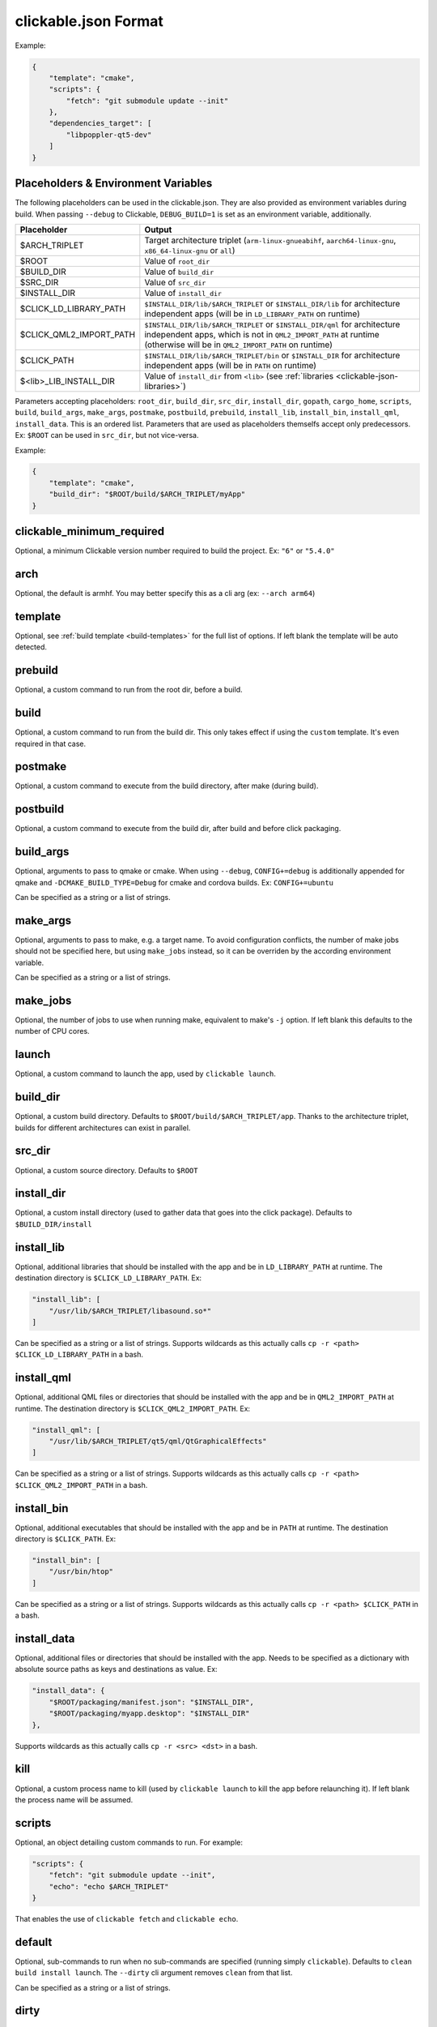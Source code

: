 .. _clickable-json:

clickable.json Format
=====================

Example:

.. code-block:: javascript

    {
        "template": "cmake",
        "scripts": {
            "fetch": "git submodule update --init"
        },
        "dependencies_target": [
            "libpoppler-qt5-dev"
        ]
    }

.. _clickable-json-placeholders:

Placeholders & Environment Variables
------------------------------------

The following placeholders can be used in the clickable.json.
They are also provided as environment variables during build.
When passing ``--debug`` to Clickable, ``DEBUG_BUILD=1`` is set
as an environment variable, additionally.

======================= ======
Placeholder             Output
======================= ======
$ARCH_TRIPLET           Target architecture triplet (``arm-linux-gnueabihf``, ``aarch64-linux-gnu``, ``x86_64-linux-gnu`` or ``all``)
$ROOT                   Value of ``root_dir``
$BUILD_DIR              Value of ``build_dir``
$SRC_DIR                Value of ``src_dir``
$INSTALL_DIR            Value of ``install_dir``
$CLICK_LD_LIBRARY_PATH  ``$INSTALL_DIR/lib/$ARCH_TRIPLET`` or ``$INSTALL_DIR/lib`` for architecture independent apps (will be in ``LD_LIBRARY_PATH`` on runtime)
$CLICK_QML2_IMPORT_PATH ``$INSTALL_DIR/lib/$ARCH_TRIPLET`` or ``$INSTALL_DIR/qml`` for architecture independent apps, which is not in ``QML2_IMPORT_PATH`` at runtime (otherwise will be in ``QML2_IMPORT_PATH`` on runtime)
$CLICK_PATH             ``$INSTALL_DIR/lib/$ARCH_TRIPLET/bin`` or ``$INSTALL_DIR`` for architecture independent apps (will be in ``PATH`` on runtime)
$<lib>_LIB_INSTALL_DIR  Value of ``install_dir`` from ``<lib>`` (see :ref:`libraries <clickable-json-libraries>`)
======================= ======

Parameters accepting placeholders: ``root_dir``, ``build_dir``, ``src_dir``, ``install_dir``, ``gopath``, ``cargo_home``, ``scripts``, ``build``, ``build_args``, ``make_args``, ``postmake``, ``postbuild``, ``prebuild``, ``install_lib``, ``install_bin``, ``install_qml``, ``install_data``. This is an ordered list. Parameters that are used as placeholders themselfs accept only predecessors. Ex: ``$ROOT`` can be used in ``src_dir``, but not vice-versa.

Example:

.. code-block:: javascript

    {
        "template": "cmake",
        "build_dir": "$ROOT/build/$ARCH_TRIPLET/myApp"
    }

clickable_minimum_required
--------------------------

Optional, a minimum Clickable version number required to build the project.
Ex: ``"6"`` or ``"5.4.0"``

.. _clickable-json-arch:

arch
----

Optional, the default is armhf. You may better specify this as a cli arg
(ex: ``--arch arm64``)

.. _clickable-json-template:

template
--------

Optional, see :ref:`build template <build-templates>` for the full list of options.
If left blank the template will be auto detected.


prebuild
--------

Optional, a custom command to run from the root dir, before a build.

build
-----

Optional, a custom command to run from the build dir. This only takes effect if using
the ``custom`` template. It's even required in that case.

postmake
---------

Optional, a custom command to execute from the build directory, after make (during build).

postbuild
---------

Optional, a custom command to execute from the build dir, after build and before click packaging.

build_args
----------

Optional, arguments to pass to qmake or cmake. When using ``--debug``,
``CONFIG+=debug`` is additionally appended for qmake and
``-DCMAKE_BUILD_TYPE=Debug`` for cmake and cordova builds. Ex: ``CONFIG+=ubuntu``

Can be specified as a string or a list of strings.

.. _clickable-json-make-args:

make_args
---------

Optional, arguments to pass to make, e.g. a target name. To avoid configuration
conflicts, the number of make jobs should not be specified here, but using
``make_jobs`` instead, so it can be overriden by the according environment variable.

Can be specified as a string or a list of strings.

.. _clickable-json-make-jobs:

make_jobs
---------

Optional, the number of jobs to use when running make, equivalent to make's ``-j``
option. If left blank this defaults to the number of CPU cores.

launch
------

Optional, a custom command to launch the app, used by ``clickable launch``.

.. _clickable-json-build_dir:

build_dir
---------

Optional, a custom build directory. Defaults to ``$ROOT/build/$ARCH_TRIPLET/app``.
Thanks to the architecture triplet, builds for different architectures can
exist in parallel.

src_dir
-------

Optional, a custom source directory. Defaults to ``$ROOT``

install_dir
-----------

Optional, a custom install directory (used to gather data that goes into the click package). Defaults to ``$BUILD_DIR/install``

.. _clickable-json-install_lib:

install_lib
-----------

Optional, additional libraries that should be installed with the app and be in ``LD_LIBRARY_PATH`` at runtime. The destination directory is ``$CLICK_LD_LIBRARY_PATH``. Ex:

.. code-block:: javascript

    "install_lib": [
        "/usr/lib/$ARCH_TRIPLET/libasound.so*"
    ]

Can be specified as a string or a list of strings.
Supports wildcards as this actually calls ``cp -r <path> $CLICK_LD_LIBRARY_PATH`` in a bash.

install_qml
-----------

Optional, additional QML files or directories that should be installed with the app and be in ``QML2_IMPORT_PATH`` at runtime. The destination directory is ``$CLICK_QML2_IMPORT_PATH``. Ex:

.. code-block:: javascript

    "install_qml": [
        "/usr/lib/$ARCH_TRIPLET/qt5/qml/QtGraphicalEffects"
    ]

Can be specified as a string or a list of strings.
Supports wildcards as this actually calls ``cp -r <path> $CLICK_QML2_IMPORT_PATH`` in a bash.

install_bin
-----------

Optional, additional executables that should be installed with the app and be in ``PATH`` at runtime. The destination directory is ``$CLICK_PATH``. Ex:

.. code-block:: javascript

    "install_bin": [
        "/usr/bin/htop"
    ]

Can be specified as a string or a list of strings.
Supports wildcards as this actually calls ``cp -r <path> $CLICK_PATH`` in a bash.

install_data
------------

Optional, additional files or directories that should be installed with the app. Needs to be specified as a dictionary with absolute source paths as keys and destinations as value. Ex:

.. code-block:: javascript

    "install_data": {
        "$ROOT/packaging/manifest.json": "$INSTALL_DIR",
        "$ROOT/packaging/myapp.desktop": "$INSTALL_DIR"
    },

Supports wildcards as this actually calls ``cp -r <src> <dst>`` in a bash.

kill
----

Optional, a custom process name to kill (used by ``clickable launch`` to kill the app before
relaunching it). If left blank the process name will be assumed.

scripts
-------

Optional, an object detailing custom commands to run. For example:

.. code-block:: javascript

    "scripts": {
        "fetch": "git submodule update --init",
        "echo": "echo $ARCH_TRIPLET"
    }

That enables the use of ``clickable fetch`` and ``clickable echo``.

.. _clickable-json-default:

default
-------

Optional, sub-commands to run when no sub-commands are
specified (running simply ``clickable``). Defaults to ``clean build install launch``.
The ``--dirty`` cli argument removes ``clean`` from that list.

Can be specified as a string or a list of strings.

.. _clickable-json-dirty:

dirty
-----

Optional, whether or not do a dirty build, avoiding to clean the build directory
before building. You may also specify this as a cli arg (``--dirty``).
The default is ``false``.

.. _clickable-json-dependencies_build:

dependencies_build
------------------

Optional, a list of dependencies that will be installed in the build container.

Add dependencies here that are part of your build tool chain.

Can be specified as a string or a list of strings.

.. _clickable-json-dependencies_target:

dependencies_target
-------------------

Optional, a list of dependencies that will be installed in the build container.
These will be assumed to be ``dependency:arch`` (where ``arch`` is the target
architecture), unless an architecture specifier
is already appended.

Add dependencies here that your app actually depends on.

Can be specified as a string or a list of strings.

.. _clickable-json-dependencies-ppa:

dependencies_ppa
----------------

Optional, a list of PPAs, that will be enabled in the build container. Ex:

.. code-block:: javascript

    "dependencies_ppa": [
        "ppa:bhdouglass/clickable"
    ]

Can be specified as a string or a list of strings.

.. _clickable-json-docker-image:

image_setup
-----------
Optional, dictionary containing setup configuration for the docker image used.
The image is based on the default image provided by Clickable.

run
^^^
Optional, a list of commands to run on image setup (each added as `RUN <cmd>` to
the corresponding Dockerfile). Example:

.. code-block:: javascript

    "image_setup": {
        "run": [
            "rustup default nightly",
            "rustup install 1.39.0"
        ]
    }

docker_image
------------

Optional, the name of a docker image to use. When building a custom docker image
it's recommended to use one of the Clickable images as a base. You can find them
on `Docker Hub <https://hub.docker.com/r/clickable/ubuntu-sdk/tags/>`__.

ignore
------

Optional, a list of files to ignore when building a ``pure`` template
Example:

.. code-block:: javascript

    "ignore": [
        ".clickable",
        ".git",
        ".gitignore",
        ".gitmodules"
    ]

Can be specified as a string or a list of strings.

.. _clickable-json-gopath:

gopath
------

Optional, the gopath on the host machine. If left blank, the ``GOPATH`` env var will be used.

.. _clickable-json-cargo_home:

cargo_home
----------

Optional, the Cargo home path on the host machine that is used for caching (namely its subdirs ``registry``, ``git`` and ``.package-cache``).
Defaults to ``~/.clickable/cargo``.

.. _clickable-json-build-args:

root_dir
--------

Optional, specify a different root directory for the project. For example,
if you clickable.json file is in ``platforms/ubuntu_touch`` and you want to include
code from root of your project you can set ``root_dir: "../.."``. Alternatively you can run
clickable from the project root in that case via
``clickable -c platforms/ubuntu_touch/clickable.json``.

.. _clickable-json-test:

test
----

Optional, specify a test command to be executed when running ``clickable test``.
The default is ``qmltestrunner``.

.. _clickable-json-libraries:

libraries
---------
Optional, dependencies to be build by running ``clickable build-libs``.
It's a dictionary of dictionaries similar to the clickable.json itself. Example:

.. code-block:: javascript

    "libraries": {
        "opencv": {
            "template": "cmake",
            "make_jobs": "4",
            "build_args": [
                "-DCMAKE_BUILD_TYPE=Release",
                "-DBUILD_LIST=core,imgproc,highgui,imgcodecs",
                "-DBUILD_SHARED_LIBS=OFF"
            ]
            "prebuild": "git submodule update --init --recursive"
        }
    }

The keywords ``install_dir``, ``prebuild``, ``build``, ``postbuild``,
``postmake``, ``make_jobs``, ``make_args``, ``build_args``, ``docker_image``,
``dependencies_build``, ``dependencies_target`` and ``dependencies_ppa``,
can be used for a library the same way as described above for the app.

In addition to the :ref:`placeholders <clickable-json-placeholders>` described above, the following placeholders are available:

============= ======
Placeholder   Output
============= ======
$NAME         The library name (key name in the ``libraries`` dictionary)
============= ======

A single library can be build by specifying its name as ``clickable build-libs lib1 --arch arm64`` to build the library with name ``lib1`` for the architecture ``arm64``. ``clickable clean-libs lib1 --arch arm64`` cleans the libraries build dir.

template
^^^^^^^^
Required, but only ``cmake``, ``qmake`` and ``custom`` are allowed.

src_dir
^^^^^^^
Optional, library source directory. Must be relative to the project root. Defaults to ``$ROOT/libs/$NAME``

build_dir
^^^^^^^^^
Optional, library build directory. Must be relative to the project root. Defaults to ``$ROOT/build/$ARCH_TRIPLET/$NAME``. Thanks to the architecture triplet, builds for different architectures can
exist in parallel.

Removed keywords
----------------
The following keywords are no longer supported:

- ``dependencies`` (use ``dependencies_target`` and ``dependencies_build`` instead)
- ``specificDependencies``
- ``dir`` (use ``build_dir`` instead)
- ``lxd``
- ``premake`` (use ``prebuild``, ``postmake`` or ``postbuild`` instead)
- ``ssh`` (use program option ``--ssh`` or environment variable ``CLICKABLE_SSH`` instead)
- ``chroot``
- ``sdk``
- ``package``
- ``app``
